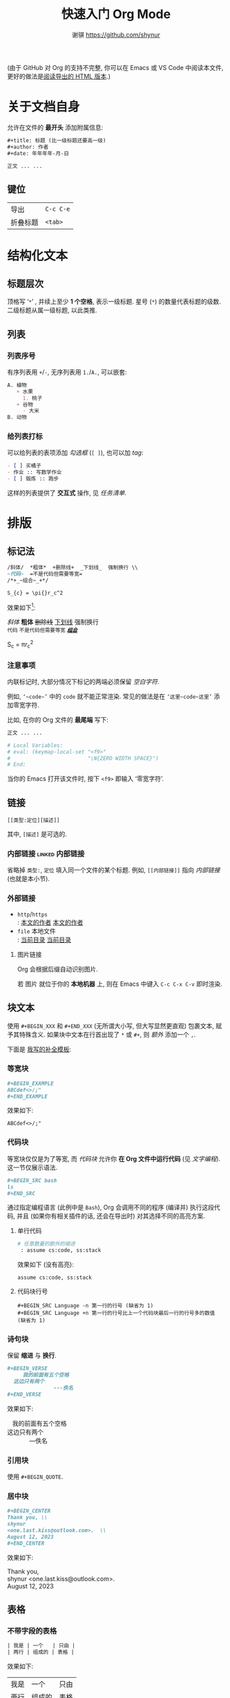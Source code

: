#+title: 快速入门 Org Mode
#+author: 谢骐 <https://github.com/shynur>

(由于 GitHub 对 Org 的支持不完整, 你可以在 Emacs 或 VS Code 中阅读本文件, \\
更好的做法是[[https://shynur.github.io/CheatSheets/Org.html][阅读导出的 HTML 版本]].)

* 关于文档自身

允许在文件的 *最开头* 添加附属信息:

#+BEGIN_SRC org
,#+title: 标题 (比一级标题还要高一级)
,#+author: 作者
,#+date: 年年年年-月-日

正文 ... ...
#+END_SRC

** 键位

| 导出 | =C-c C-e= |
| 折叠标题 | =<tab>= |

* 结构化文本
** 标题层次

顶格写 ‘​=*=​’ , 并续上至少 *1 个空格*, 表示一级标题.
星号 (=*=) 的数量代表标题的级数.
二级标题从属一级标题, 以此类推.

** 列表
*** 列表序号

有序列表用 =+=​/​=-=​, 无序列表用 =1.=​/​=A.=​, 可以嵌套:

#+BEGIN_SRC org
A. 植物
   + 水果
     1. 桃子
   + 谷物
     - 大米
B. 动物
#+END_SRC

*** 给列表打标

可以给列表的表项添加 /勾选框/ (=[ ]=), 也可以加 /tag/:

#+BEGIN_SRC org
- [ ] 买橘子
- 作业 :: 写数学作业
- [ ] 锻炼 :: 跑步
#+END_SRC

这样的列表提供了 *交互式* 操作, 见 [[任务清单]].

* 排版
** 标记法

#+BEGIN_SRC org
/斜体/  *粗体*  +删除线+  _下划线_  强制换行 \\
~代码~  =不是代码但需要等宽=
/*+_~组合~_+*/

S_{c} = \pi{}r_c^2
#+END_SRC

效果如下[fn:: 当我说 ‘​/效果如下/​’ 时, 指的是 *导出后* 的效果, 比如, 用 =C-c C-e h o= 导出成 ~HTML~.]:

/斜体/  *粗体*  +删除线+  _下划线_  强制换行 \\
~代码~  =不是代码但需要等宽=
/*+_~组合~_+*/

S_{c} = \pi{}r_c^2

*** 注意事项

内联标记时, 大部分情况下标记的两端必须保留 /空白字符/.

例如, =‘~code~’= 中的 =code= 就不能正常渲染.
常见的做法是在 =‘这里~code~这里’= 添加零宽字符.

比如, 在你的 Org 文件的 *最尾端* 写下:

#+BEGIN_SRC org
正文 ... ...

# Local Variables:
# eval: (keymap-local-set "<f9>"
#                         "\N{ZERO WIDTH SPACE}")
# End:
#+END_SRC

当你的 Emacs 打开该文件时, 按下 =<f9>= 即输入 ‘零宽字符’.

** 链接

 : [[类型:定位][描述]]

其中, =[描述]= 是可选的.

*** 内部链接                                                :linked:内部链接:

省略掉 =类型:=, =定位= 填入同一个文件的某个标题.
例如, =[[内部链接]]= 指向 [[内部链接]] (也就是本小节).

*** 外部链接

+ =http=​/​=https= \\
   : [[https://github.com/shynur][本文的作者]]
  [[https://github.com/shynur][本文的作者]]
+ =file= 本地文件 \\
   : [[file:./][当前目录]]
  [[file:./][当前目录]]

**** 图片链接

Org 会根据后缀自动识别图片.

若 图片 就位于你的 *本地机器* 上, 则在 Emacs 中键入 =C-c C-x C-v= 即时渲染.

** 块文本

使用 =#+BEGIN_XXX= 和 =#+END_XXX= (无所谓大小写, 但大写显然更直观) 包裹文本, 赋予其特殊含义.
如果块中文本在行首出现了 =*= 或 =#+=, 则 /额外/ 添加一个 =,=.

下面是 [[https://github.com/shynur/.emacs.d/tree/main/etc/yas-snippets/org-mode/BEGIN-END-block.yasnippet][我写的补全模板]]:

#+ATTR_HTML: :alt 如果看到了这句话, 说明图片失效了 (那么请到 <https://github.com/shynur/.emacs.d/issues/1> 查看), 或者你的网络环境有问题.
#+ATTR_HTML: :width 400px
[[https://user-images.githubusercontent.com/98227472/260117711-02936942-76fe-4ee5-a5c9-e60ced038e73.gif]]

*** 等宽块

#+BEGIN_SRC org
,#+BEGIN_EXAMPLE
ABCdef<>/;"
,#+END_EXAMPLE
#+END_SRC

效果如下:

#+BEGIN_EXAMPLE
ABCdef<>/;"
#+END_EXAMPLE

*** 代码块

等宽块仅仅是为了等宽, 而 /代码块/ 允许你 *在 Org 文件中运行代码* (见 [[文字编程]]).
这一节仅展示语法.

#+BEGIN_SRC org
,#+BEGIN_SRC bash
ls
,#+END_SRC
#+END_SRC

通过指定编程语言 (此例中是 ~Bash~), Org 会调用不同的程序 (编译并) 执行这段代码, 并且 (如果你有相关插件的话, 还会在导出时) 对其选择不同的高亮方案.

**** 单行代码

#+BEGIN_SRC org
# 任意数量的额外的缩进
 : assume cs:code, ss:stack
#+END_SRC

效果如下 (没有高亮):
 : assume cs:code, ss:stack

**** 代码块行号

 : #+BEGIN_SRC Language -n 第一行的行号 (缺省为 1)
 : #+BEGIN_SRC Language +n 第一行的行号比上一个代码块最后一行的行号多的数值 (缺省为 1)

*** 诗句块

保留 *缩进* 与 *换行*.

#+BEGIN_SRC org
,#+BEGIN_VERSE
     我的前面有五个空格
  这边只有两个
               ---佚名
,#+END_VERSE
#+END_SRC

效果如下:

#+BEGIN_VERSE
     我的前面有五个空格
  这边只有两个
               ---佚名
#+END_VERSE

*** 引用块

使用 ~#+BEGIN_QUOTE~.

*** 居中块

#+BEGIN_SRC org
,#+BEGIN_CENTER
Thank you, \\
shynur
<one.last.kiss@outlook.com>.  \\
August 12, 2023
,#+END_CENTER
#+END_SRC

效果如下:

#+BEGIN_CENTER
Thank you, \\
shynur <one.last.kiss@outlook.com>.  \\
August 12, 2023
#+END_CENTER

** 表格
*** 不带字段的表格

#+BEGIN_SRC org
| 我是 | 一个   | 只由 |
| 两行 | 组成的 | 表格 |
#+END_SRC

效果如下:

| 我是 | 一个   | 只由 |
| 两行 | 组成的 | 表格 |

*** 带字段的表格

#+BEGIN_SRC org
| 年龄 | 职业 | ID     |
|------+------+--------+
| 24   | 学生 | 114514 |
#+END_SRC

效果如下:

| 年龄 | 职业 | ID     |
|------+------+--------+
| 24   | 学生 | 114514 |

* LaTeX
* 交互
** 任务清单                                              :linked:给列表打标:

在 *标题* 前加上 =TODO= 关键字,
可选地加上优先级 =[#字母]=, 可选地在末尾加上 =[%]=:

#+BEGIN_SRC org
,*** TODO [#B] 示例 [%]

- [ ] TAG1 :: 未完成
- [-] 正在进行中
- [ ] TAG1 :: 等会完成
#+END_SRC

在 Emacs 中, 将光标置于第三个任务中, 键入 =C-c C-c= 将会勾选 =[X]= 并更新任务进度,
见 [[任务清单示例]].

*** TODO [#B] 任务清单示例 [33%]                            :linked:任务清单:

- [ ] TAG1 :: 未完成
- [-] 正在进行中
- [X] TAG1 :: 等会完成

全部完成后, =TODO= 关键字会变成 =DONE=.

** 文字编程                                                  :linked:代码块:
* 注解
** 脚注
*** 具名脚注

 : 那个人发明了 C++[fn:OOP: 这是一种面向对象的编程语言.].

效果如下:

那个人发明了 C++[fn:OOP: 这是一种面向对象的编程语言.].

*** 引用脚注

 : 那个人发明了 Python[fn:OOP].

效果如下:

那个人发明了 Python[fn:OOP].

*** 匿名脚注

 : 我[fn:: 菜鸡]不喜欢 Bash.

效果如下:

我[fn:: 菜鸡]不喜欢 Bash.

** 注释
*** 单行注释

顶格写 =#一个空格=:
 : # 这是注释.
# 这真的是注释.

*** 内联注释

 : 你@@comment:这是注释@@好!
@@comment:这是注释@@

*** 块注释

#+BEGIN_SRC org
,#+BEGIN_COMMENT
这里是注释.

这里也是!
,#+END_COMMENT
#+END_SRC

#+BEGIN_COMMENT
这里是真的注释.

这里也是!
#+END_COMMENT

*** 结构化注释

#+BEGIN_SRC org
,* 大标题
,** COMMENT 大批注
,*** 小批注
批注...
,** 小标题
#+END_SRC

**** COMMENT 批注
***** 子批注

批注 ... ...

* 下一步
** 支持 Org Mode 的软件
*** 编写 Org 文件

+ Vim
  - =org.vim=
  - =vim-orgmode=
  - =orgmode.nvim=
+ Visual Studio Code
  - =vscode-org-mode=
+ Atom
  - =org-mode=

*** 格式转换
**** 导入导出

+ Pandoc
+ Drupal converter
+ ox-hugo
+ ox-​*
+ VimWiki
+ Exchange calendars

**** 发布博客

+ Hugo
+ Org-Jekyll
+ o-blog
+ Org2Blog

** 更多资料

+ [[https://orgmode.org/guide/][Org Mode Compact Guide]]
+ [[https://orgmode.org/quickstart.html][Getting started with Org-mode]]
+ [[https://orgmode.org/manual/Markup-for-Rich-Contents.html][Markup for Rich Contents]]

-----


# Local Variables:
# coding: utf-8-unix
# End:
